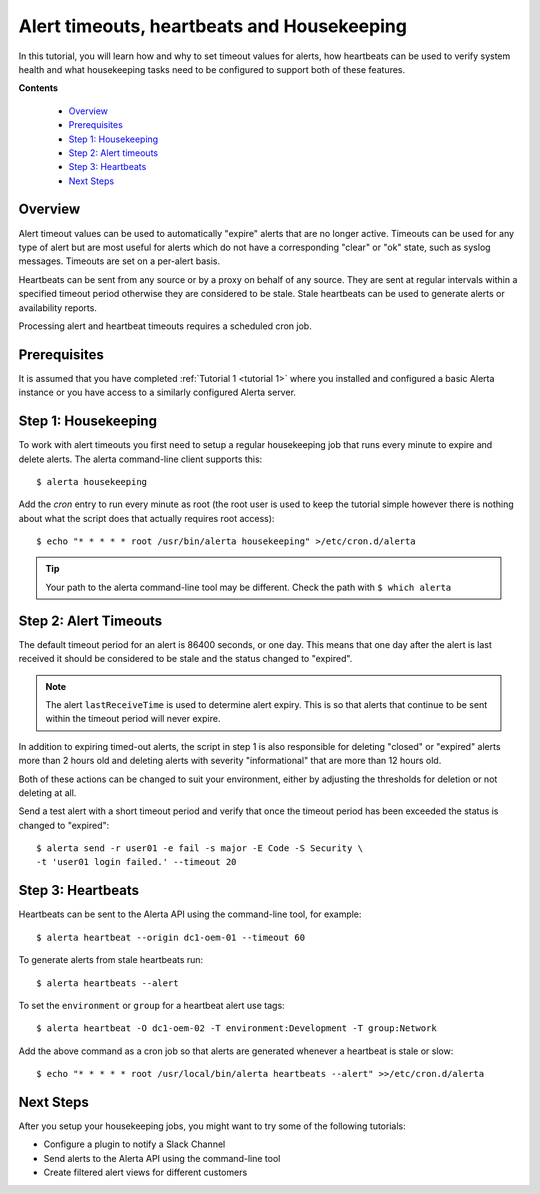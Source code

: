 .. _tutorial 2:

Alert timeouts, heartbeats and Housekeeping
============================================

In this tutorial, you will learn how and why to set timeout
values for alerts, how heartbeats can be used to verify system
health and what housekeeping tasks need to be configured
to support both of these features.

**Contents**

  * Overview_
  * Prerequisites_
  * `Step 1: Housekeeping`_
  * `Step 2: Alert timeouts`_
  * `Step 3: Heartbeats`_
  * `Next Steps`_

Overview
--------

Alert timeout values can be used to automatically "expire" alerts
that are no longer active. Timeouts can be used for any type of
alert but are most useful for alerts which do not have a corresponding
"clear" or "ok" state, such as syslog messages. Timeouts are set on
a per-alert basis.

Heartbeats can be sent from any source or by a proxy on behalf of any
source. They are sent at regular intervals within a specified timeout
period otherwise they are considered to be stale. Stale heartbeats
can be used to generate alerts or availability reports.

Processing alert and heartbeat timeouts requires a scheduled cron job.

Prerequisites
-------------

It is assumed that you have completed :ref:`Tutorial 1 <tutorial 1>`
where you installed and configured a basic Alerta instance or you have
access to a similarly configured Alerta server.

Step 1: Housekeeping
--------------------

To work with alert timeouts you first need to setup a regular housekeeping
job that runs every minute to expire and delete alerts. The alerta
command-line client supports this::

    $ alerta housekeeping

Add the `cron` entry to run every minute as root (the root user is used
to keep the tutorial simple however there is nothing about what the
script does that actually requires root access)::

    $ echo "* * * * * root /usr/bin/alerta housekeeping" >/etc/cron.d/alerta

.. tip::

    Your path to the alerta command-line tool may be different. Check
    the path with ``$ which alerta``

Step 2: Alert Timeouts
----------------------

The default timeout period for an alert is 86400 seconds, or one day.
This means that one day after the alert is last received it should be
considered to be stale and the status changed to "expired".

.. note::

    The alert ``lastReceiveTime`` is used to determine alert expiry. This
    is so that alerts that continue to be sent within the timeout period
    will never expire.

In addition to expiring timed-out alerts, the script in step 1 is
also responsible for deleting "closed" or "expired" alerts more than
2 hours old and deleting alerts with severity "informational" that
are more than 12 hours old.

Both of these actions can be changed to suit your environment, either
by adjusting the thresholds for deletion or not deleting at all.

Send a test alert with a short timeout period and verify that once the
timeout period has been exceeded the status is changed to "expired"::

    $ alerta send -r user01 -e fail -s major -E Code -S Security \
    -t 'user01 login failed.' --timeout 20

Step 3: Heartbeats
------------------

Heartbeats can be sent to the Alerta API using the command-line tool, for
example::

    $ alerta heartbeat --origin dc1-oem-01 --timeout 60

To generate alerts from stale heartbeats run::

    $ alerta heartbeats --alert

To set the ``environment`` or ``group`` for a heartbeat alert use tags::

    $ alerta heartbeat -O dc1-oem-02 -T environment:Development -T group:Network

Add the above command as a cron job so that alerts are generated whenever
a heartbeat is stale or slow::

    $ echo "* * * * * root /usr/local/bin/alerta heartbeats --alert" >>/etc/cron.d/alerta

Next Steps
----------

After you setup your housekeeping jobs, you might want to try some of
the following tutorials:

* Configure a plugin to notify a Slack Channel
* Send alerts to the Alerta API using the command-line tool
* Create filtered alert views for different customers
